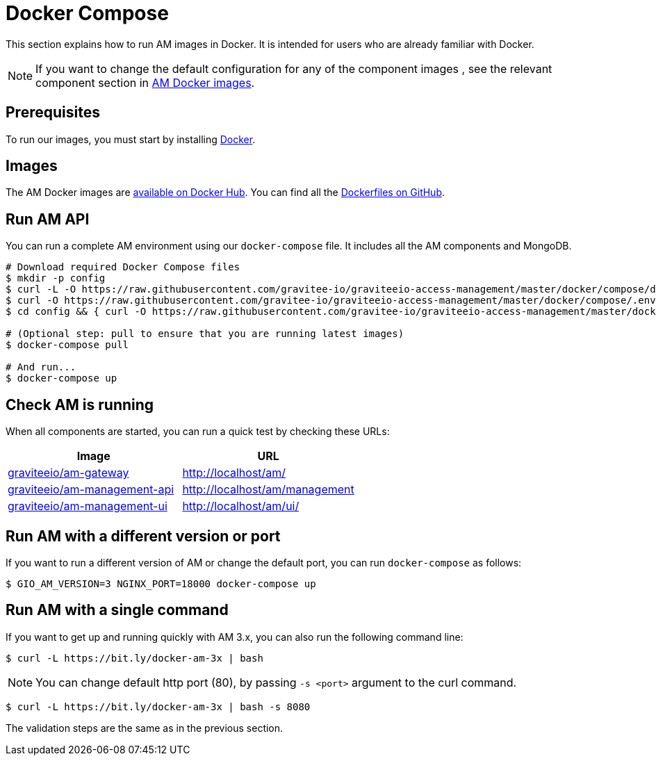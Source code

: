 = Docker Compose
:docker-image-src: https://raw.githubusercontent.com/gravitee-io/gravitee-docker/master/images
:github-repo: https://github.com/gravitee-io/graviteeio-access-management/tree/master/docker
:docker-hub: https://hub.docker.com/r/graviteeio
:page-layout: am


This section explains how to run AM images in Docker. It is intended for users who are already familiar with Docker.

NOTE: If you want to change the default configuration for any of the component images , see the relevant component section in link:/am/3.x/apim_installguide_docker_images.html[AM Docker images^].

== Prerequisites

To run our images, you must start by installing https://docs.docker.com/installation/[Docker^].

== Images

The AM Docker images are https://hub.docker.com/u/graviteeio/[available on Docker Hub^].
You can find all the https://github.com/gravitee-io/graviteeio-access-management/tree/master/docker/[Dockerfiles on GitHub^].

== Run AM API

You can run a complete AM environment using our `docker-compose` file. It includes all the AM components and MongoDB.

[source,shell]
....
# Download required Docker Compose files
$ mkdir -p config
$ curl -L -O https://raw.githubusercontent.com/gravitee-io/graviteeio-access-management/master/docker/compose/docker-compose.yml
$ curl -O https://raw.githubusercontent.com/gravitee-io/graviteeio-access-management/master/docker/compose/.env
$ cd config && { curl -O https://raw.githubusercontent.com/gravitee-io/graviteeio-access-management/master/docker/compose/config/nginx.conf ; cd -; }

# (Optional step: pull to ensure that you are running latest images)
$ docker-compose pull

# And run...
$ docker-compose up
....

== Check AM is running

When all components are started, you can run a quick test by checking these URLs:

|===
|Image |URL

|{docker-hub}/am-gateway/[graviteeio/am-gateway]
|http://localhost/am/

|{docker-hub}/am-management-api/[graviteeio/am-management-api]
|http://localhost/am/management

|{docker-hub}/am-webui/[graviteeio/am-management-ui]
|http://localhost/am/ui/

|===

== Run AM with a different version or port

If you want to run a different version of AM or change the default port, you can run
`docker-compose` as follows:

[source,shell]
....
$ GIO_AM_VERSION=3 NGINX_PORT=18000 docker-compose up
....

== Run AM with a single command

If you want to get up and running quickly with AM 3.x, you can also run the following command line:

[source,shell]
....
$ curl -L https://bit.ly/docker-am-3x | bash
....

NOTE: You can change default http port (80), by passing `-s <port>` argument to the curl command.

[source,shell]
....
$ curl -L https://bit.ly/docker-am-3x | bash -s 8080
....

The validation steps are the same as in the previous section.
